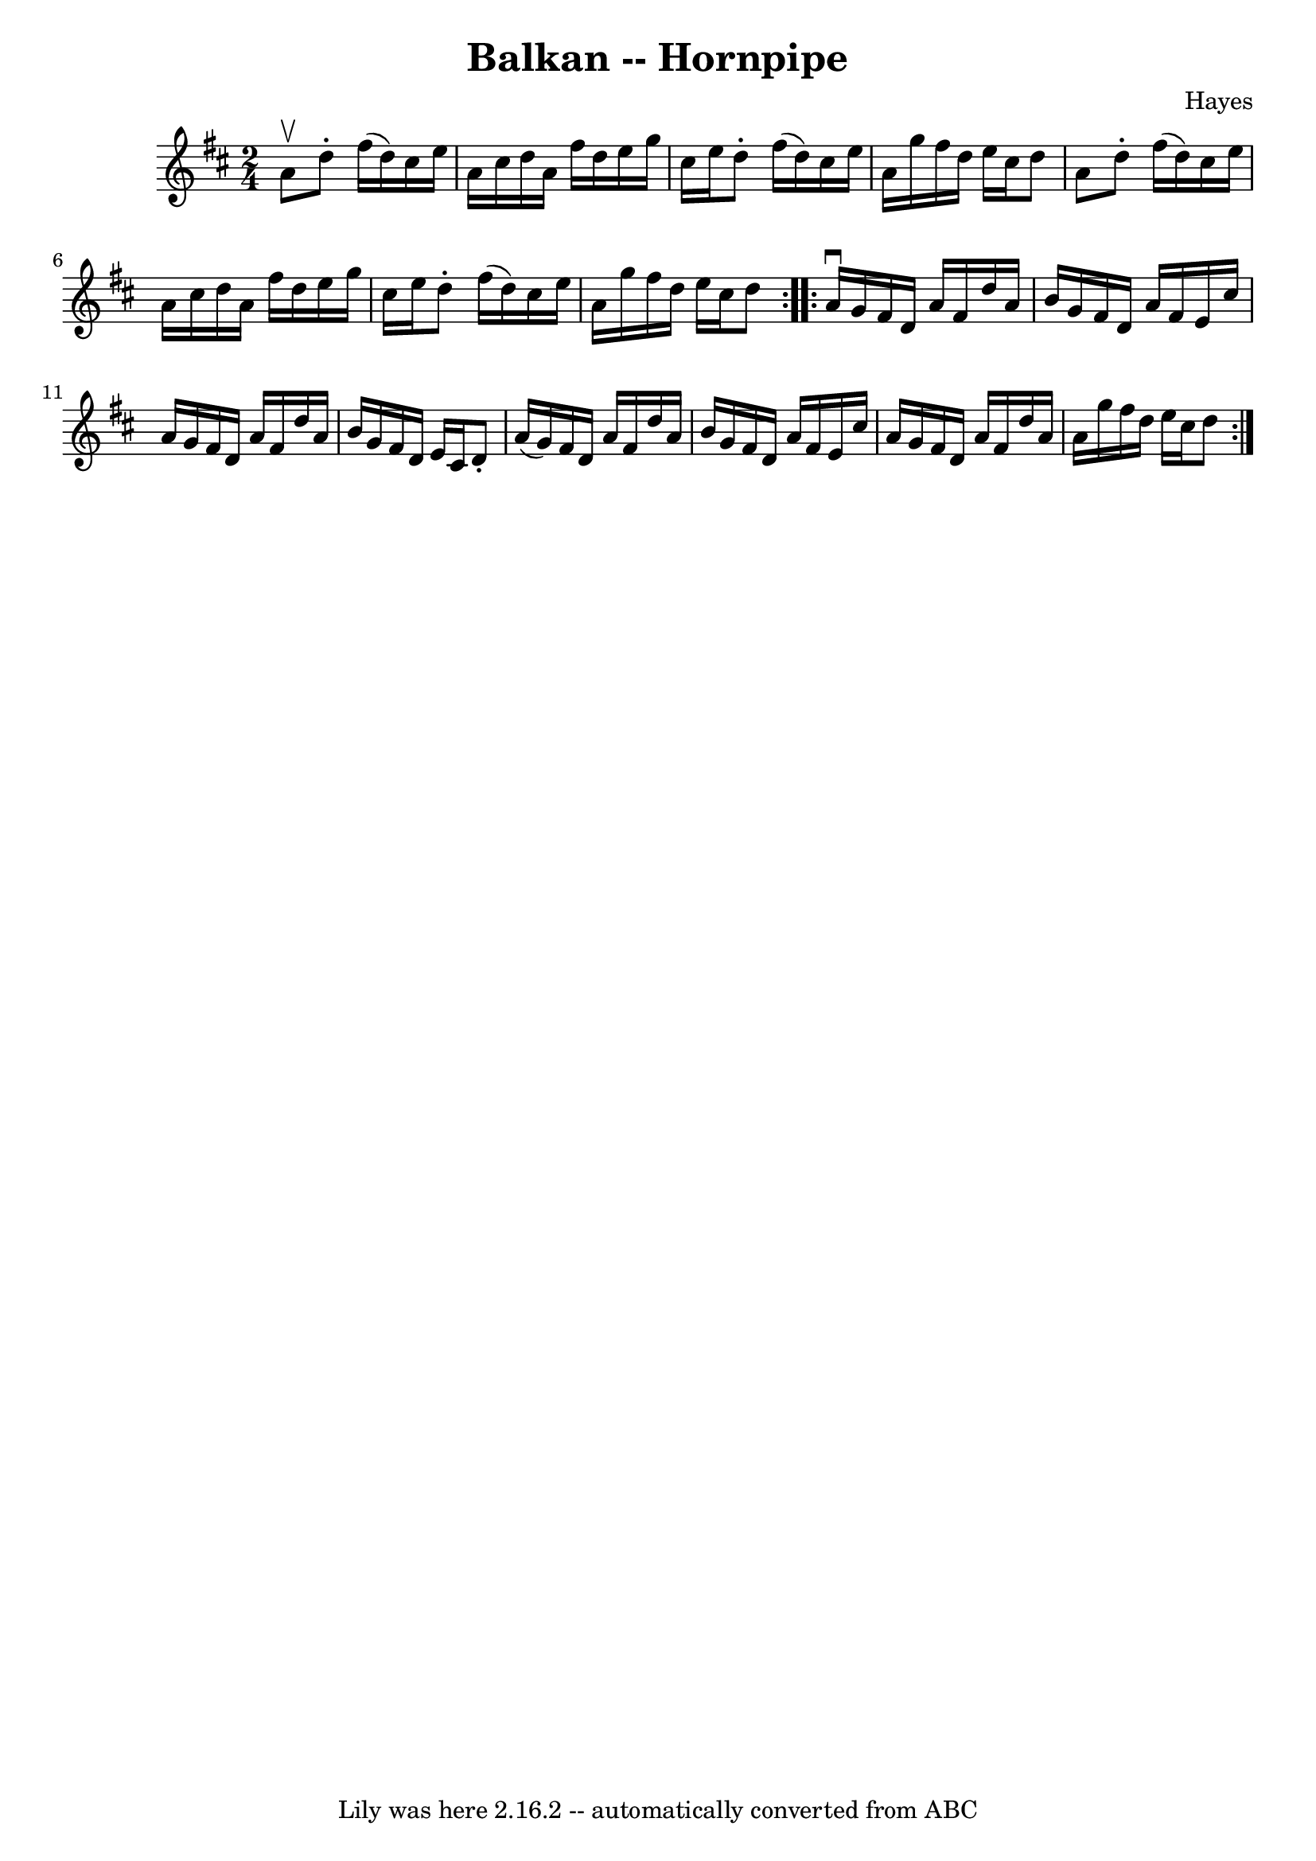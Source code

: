 \version "2.7.40"
\header {
	book = "Cole's 1000 Fiddle Tunes"
	composer = "Hayes"
	crossRefNumber = "1"
	footnotes = ""
	tagline = "Lily was here 2.16.2 -- automatically converted from ABC"
	title = "Balkan -- Hornpipe"
}
voicedefault =  {
\set Score.defaultBarType = "empty"

\repeat volta 2 {
\time 2/4 \key d \major a'8^\upbow |
 d''8 -. fis''16 (d''16  
-) cis''16 e''16 a'16 cis''16  |
 d''16 a'16 fis''16   
 d''16 e''16 g''16 cis''16 e''16  |
 d''8 -. fis''16 (
d''16) cis''16 e''16 a'16 g''16  |
 fis''16 d''16    
e''16 cis''16 d''8 a'8  |
 d''8 -. fis''16 (d''16)   
cis''16 e''16 a'16 cis''16  |
 d''16 a'16 fis''16    
d''16 e''16 g''16 cis''16 e''16  |
 d''8 -. fis''16 (
d''16) cis''16 e''16 a'16 g''16  |
 fis''16 d''16    
e''16 cis''16 d''8  }     \repeat volta 2 { a'16^\downbow g'16  
|
 fis'16 d'16 a'16 fis'16 d''16 a'16 b'16 g'16  
|
 fis'16 d'16 a'16 fis'16 e'16 cis''16 a'16 g'16  
|
 fis'16 d'16 a'16 fis'16 d''16 a'16 b'16 g'16  
|
 fis'16 d'16 e'16 cis'16 d'8 -. a'16 (g'16) 
|
 fis'16 d'16 a'16 fis'16 d''16 a'16 b'16 g'16  
|
 fis'16 d'16 a'16 fis'16 e'16 cis''16 a'16 g'16  
|
 fis'16 d'16 a'16 fis'16 d''16 a'16 a'16 g''16  
|
 fis''16 d''16 e''16 cis''16 d''8  }   
}

\score{
    <<

	\context Staff="default"
	{
	    \voicedefault 
	}

    >>
	\layout {
	}
	\midi {}
}
